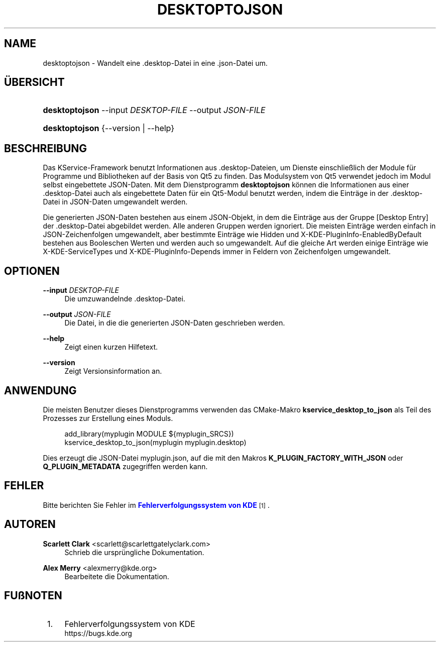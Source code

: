 '\" t
.\"     Title: \fBdesktoptojson\fR
.\"    Author: Scarlett Clark <scarlett@scarlettgatelyclark.com>
.\" Generator: DocBook XSL Stylesheets v1.78.1 <http://docbook.sf.net/>
.\"      Date: 2014-04-02
.\"    Manual: KDE Frameworks: KService
.\"    Source: KDE Frameworks Frameworks 5.0
.\"  Language: German
.\"
.TH "\FBDESKTOPTOJSON\FR" "8" "2014\-04\-02" "KDE Frameworks Frameworks 5.0" "KDE Frameworks: KService"
.\" -----------------------------------------------------------------
.\" * Define some portability stuff
.\" -----------------------------------------------------------------
.\" ~~~~~~~~~~~~~~~~~~~~~~~~~~~~~~~~~~~~~~~~~~~~~~~~~~~~~~~~~~~~~~~~~
.\" http://bugs.debian.org/507673
.\" http://lists.gnu.org/archive/html/groff/2009-02/msg00013.html
.\" ~~~~~~~~~~~~~~~~~~~~~~~~~~~~~~~~~~~~~~~~~~~~~~~~~~~~~~~~~~~~~~~~~
.ie \n(.g .ds Aq \(aq
.el       .ds Aq '
.\" -----------------------------------------------------------------
.\" * set default formatting
.\" -----------------------------------------------------------------
.\" disable hyphenation
.nh
.\" disable justification (adjust text to left margin only)
.ad l
.\" -----------------------------------------------------------------
.\" * MAIN CONTENT STARTS HERE *
.\" -----------------------------------------------------------------
.SH "NAME"
desktoptojson \- Wandelt eine \&.desktop\-Datei in eine \&.json\-Datei um\&.
.SH "\(:UBERSICHT"
.HP \w'\fBdesktoptojson\fR\ 'u
\fBdesktoptojson\fR \-\-input\ \fIDESKTOP\-FILE\fR \-\-output\ \fIJSON\-FILE\fR
.HP \w'\fBdesktoptojson\fR\ 'u
\fBdesktoptojson\fR {\-\-version | \-\-help}
.SH "BESCHREIBUNG"
.PP
Das KService\-Framework benutzt Informationen aus
\&.desktop\-Dateien, um Dienste einschlie\(sslich der Module f\(:ur Programme und Bibliotheken auf der Basis von Qt5 zu finden\&. Das Modulsystem von Qt5 verwendet jedoch im Modul selbst eingebettete
JSON\-Daten\&. Mit dem Dienstprogramm
\fBdesktoptojson\fR
k\(:onnen die Informationen aus einer
\&.desktop\-Datei auch als eingebettete Daten f\(:ur ein Qt5\-Modul benutzt werden, indem die Eintr\(:age in der
\&.desktop\-Datei in
JSON\-Daten umgewandelt werden\&.
.PP
Die generierten
JSON\-Daten bestehen aus einem
JSON\-Objekt, in dem die Eintr\(:age aus der Gruppe
[Desktop Entry]
der
\&.desktop\-Datei abgebildet werden\&. Alle anderen Gruppen werden ignoriert\&. Die meisten Eintr\(:age werden einfach in
JSON\-Zeichenfolgen umgewandelt, aber bestimmte Eintr\(:age wie
Hidden
und
X\-KDE\-PluginInfo\-EnabledByDefault
bestehen aus Booleschen Werten und werden auch so umgewandelt\&. Auf die gleiche Art werden einige Eintr\(:age wie
X\-KDE\-ServiceTypes
und
X\-KDE\-PluginInfo\-Depends
immer in Feldern von Zeichenfolgen umgewandelt\&.
.SH "OPTIONEN"
.PP
\fB\-\-input \fR\fB\fIDESKTOP\-FILE\fR\fR
.RS 4
Die umzuwandelnde
\&.desktop\-Datei\&.
.RE
.PP
\fB\-\-output \fR\fB\fIJSON\-FILE\fR\fR
.RS 4
Die Datei, in die die generierten
JSON\-Daten geschrieben werden\&.
.RE
.PP
\fB\-\-help\fR
.RS 4
Zeigt einen kurzen Hilfetext\&.
.RE
.PP
\fB\-\-version\fR
.RS 4
Zeigt Versionsinformation an\&.
.RE
.SH "ANWENDUNG"
.PP
Die meisten Benutzer dieses Dienstprogramms verwenden das
CMake\-Makro
\fBkservice_desktop_to_json\fR
als Teil des Prozesses zur Erstellung eines Moduls\&.
.sp
.if n \{\
.RS 4
.\}
.nf

add_library(myplugin MODULE ${myplugin_SRCS})
kservice_desktop_to_json(myplugin myplugin\&.desktop)

.fi
.if n \{\
.RE
.\}
.sp
Dies erzeugt die
JSON\-Datei
myplugin\&.json, auf die mit den Makros
\fBK_PLUGIN_FACTORY_WITH_JSON\fR
oder
\fBQ_PLUGIN_METADATA\fR
zugegriffen werden kann\&.
.SH "FEHLER"
.PP
Bitte berichten Sie Fehler im
\m[blue]\fBFehlerverfolgungssystem von KDE\fR\m[]\&\s-2\u[1]\d\s+2\&.
.SH "AUTOREN"
.PP
\fBScarlett Clark\fR <\&scarlett@scarlettgatelyclark\&.com\&>
.RS 4
Schrieb die urspr\(:ungliche Dokumentation\&.
.RE
.PP
\fBAlex Merry\fR <\&alexmerry@kde\&.org\&>
.RS 4
Bearbeitete die Dokumentation\&.
.RE
.SH "FU\(ssNOTEN"
.IP " 1." 4
Fehlerverfolgungssystem von KDE
.RS 4
\%https://bugs.kde.org
.RE
